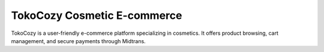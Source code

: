 #############################
TokoCozy Cosmetic E-commerce
#############################

TokoCozy is a user-friendly e-commerce platform specializing in cosmetics. It offers product browsing, cart management, and secure payments through Midtrans.
